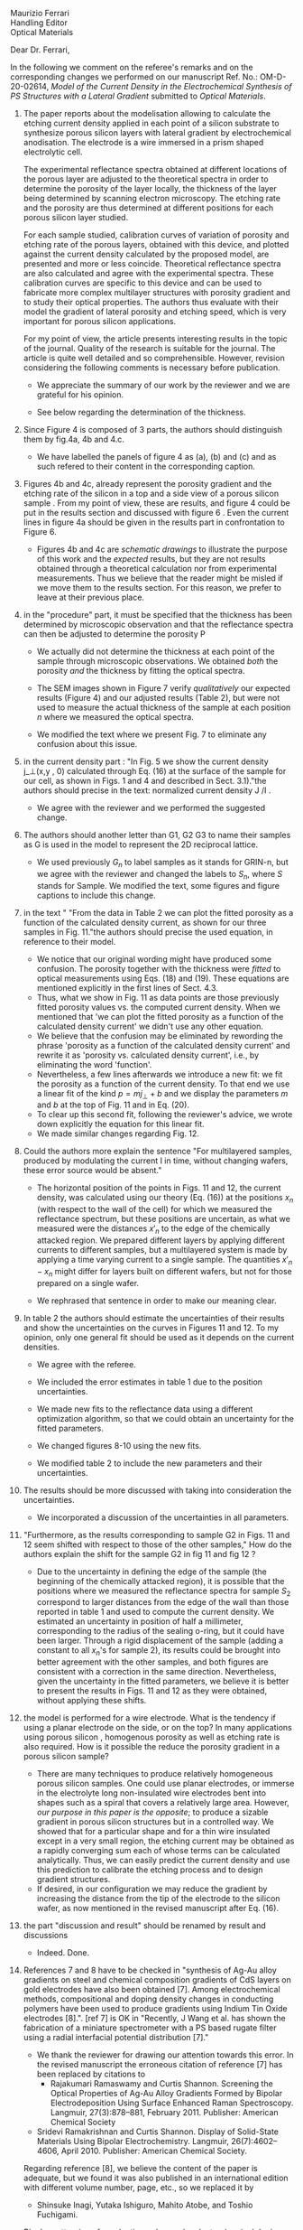 #+OPTIONS: toc:nil
#+LATEX_HEADER: \usepackage{bm}

\noindent
Maurizio Ferrari\\
Handling Editor\\
Optical Materials


\noindent Dear Dr. Ferrari,

In the following we comment on the referee's remarks and on the
corresponding changes we performed on our manuscript Ref. No.:  OM-D-20-02614,
/Model of the Current Density in the Electrochemical Synthesis of PS/
/Structures with a Lateral Gradient/ submitted to /Optical Materials/.

1. The paper reports about the modelisation allowing to calculate the
   etching current density applied in each point of a silicon
   substrate to synthesize porous silicon layers with lateral gradient
   by electrochemical anodisation. The electrode is a wire immersed in
   a prism shaped electrolytic cell.

   The experimental reflectance spectra obtained at different
   locations of the porous layer are adjusted to the theoretical
   spectra in order to determine the porosity of the layer locally,
   the thickness of the layer being determined by scanning electron
   microscopy. The etching rate and the porosity are thus determined
   at different positions for each porous silicon layer studied.

   For each sample studied, calibration curves of variation of
   porosity and etching rate of the porous layers, obtained with this
   device, and plotted against the current density calculated by the
   proposed model, are presented and more or less
   coincide. Theoretical reflectance spectra are also calculated and
   agree with the experimental spectra. These calibration curves are
   specific to this device and can be used to fabricate more complex
   multilayer structures with porosity gradient and to study their
   optical properties.  The authors thus evaluate with their model the
   gradient of lateral porosity and etching speed, which is very
   important for porous silicon applications.

   For my point of view, the article presents interesting results in
   the topic of the journal. Quality of the research is suitable for the
   journal. The article is quite well detailed and so
   comprehensible. However, revision considering the following comments
   is necessary before publication.

   - We appreciate the summary of our work by the reviewer and we are
     grateful for his opinion.

   - See below regarding the determination of the thickness.

2. Since Figure 4 is composed of 3 parts, the authors should
   distinguish them by fig.4a, 4b and 4.c.

   - We have labelled the panels of figure 4 as (a), (b) and (c) and
     as such refered to their content in the corresponding caption.

3. Figures 4b and 4c, already represent the porosity gradient and the
   etching rate of the silicon in a top and a side view of a porous
   silicon sample . From my point of view, these are results, and
   figure 4 could be put in the results section and discussed with
   figure 6 . Even the current lines in figure 4a should be given in
   the results part in confrontation to Figure 6.

   - Figures 4b and 4c are /schematic drawings/ to illustrate
     the purpose of this work and
     the /expected/ results, but they are not results obtained through
     a theoretical calculation nor from experimental
     measurements. Thus we believe that the reader might be misled if
     we move them to the results section. For this reason, we prefer
     to leave at their previous place.

4. in the "procedure" part, it must be specified that the thickness
   has been determined by microscopic observation and that the
   reflectance spectra can then be adjusted to determine the porosity
   P

   - We actually did not determine the thickness at each point of the
     sample through microscopic
     observations. We obtained /both/ the porosity /and/ the thickness
     by fitting the optical spectra.

   - The SEM images shown in Figure 7 verify /qualitatively/ our
     expected results (Figure 4) and our adjusted results (Table 2),
     but were not used to measure the actual thickness of the
     sample at each position $n$ where we measured the optical
     spectra.

   - We modified the text where we present Fig. 7 to eliminate any
     confusion about this issue.

5. in the current density part : "In Fig. 5 we show the current
   density j_\perp(x,y , 0) calculated through Eq. (16) at the surface of
   the sample for our cell, as shown in Figs. 1 and 4 and described in
   Sect. 3.1)."the authors should precise in the text: normalized
   current density J /I .

   - We agree with the reviewer and we performed the suggested change.

6. The authors should another letter than G1, G2 G3 to name their
   samples as G is used in the model to represent the 2D reciprocal
   lattice.

   - We used previously $G_n$ to label samples as it stands for GRIN-n, but we agree
     with the reviewer and changed the labels to $S_n$, where $S$ stands
     for Sample. We modified the text, some figures and figure
     captions to include this change.

7. in the text " "From the data in Table 2 we can plot the fitted
   porosity as a function of the calculated density current, as shown
   for our three samples in Fig. 11."the authors should precise the
   used equation, in reference to their model.
   - We notice that our original wording might have produced some
     confusion. The porosity together with the thickness were /fitted/
     to optical measurements using Eqs. (18) and (19). These equations
     are mentioned explicitly in the first lines of Sect. 4.3.
   - Thus, what we show in Fig. 11 as data points are those previously
     fitted porosity values vs. the computed current density.
     When we mentioned that 'we can plot the fitted porosity as a
     function of the calculated density current' we didn't use any
     other equation.
   - We believe that the confusion may be eliminated by rewording the
     phrase 'porosity as a function of the calculated density current'
     and rewrite it as 'porosity vs. calculated density current',
     i.e., by eliminating the word 'function'.
   - Nevertheless, a few lines afterwards we introduce a new fit: we
     fit the porosity as a function of the current density. To that
     end we use a linear fit of the kind $p=mj_\perp+b$ and we display
     the parameters $m$ and $b$ at the top of Fig. 11 and in Eq. (20).
   - To clear up this second fit, following the reviewer's advice, we
     wrote down explicitly the equation for this linear fit.
   - We made similar changes regarding Fig. 12.
8. Could the authors more explain the sentence "For multilayered
   samples, produced by modulating the current I in time, without
   changing wafers, these error source would be absent."

   - The horizontal position of the points in Figs. 11 and 12, the current
     density, was calculated using our theory (Eq. (16)) at the
     positions $x_n$ (with respect to the wall of the cell) for which we
     measured the reflectance spectrum, but these positions are
     uncertain, as what we measured were the distances $x'_n$ to the
     edge of the chemically attacked region. We prepared different
     layers by applying different currents to different samples, but a
     multilayered system is made by applying a time varying current to
     a single sample. The quantities $x'_n-x_n$
     might differ for layers built on different wafers, but not for
     those prepared on a single wafer.

   - We rephrased that sentence in order to make our meaning clear.

9. In table 2 the authors should estimate the uncertainties of their
   results and show the uncertainties on the curves in Figures 11
   and 12. To my opinion, only one general fit should be used as  it
   depends on the current densities.

   - We agree with the referee.

   - We included the error estimates in
     table 1 due to the position uncertainties.

   - We made new fits to the reflectance data using a different
     optimization algorithm, so that we could obtain an uncertainty
     for the fitted parameters.

   - We changed figures 8-10 using the new fits.

   - We modified table 2 to include the new parameters and their uncertainties.

10. The results should be more discussed with taking into consideration the uncertainties.

    - We incorporated a discussion of the uncertainties in all
      parameters.

11. "Furthermore, as the results corresponding to sample G2 in Figs. 11
    and 12 seem shifted with respect to those of the other samples," How
    do the authors explain the shift for the sample G2 in fig 11 and fig
    12 ?
    - Due to the uncertainty in defining the edge of the sample (the beginning of the
      chemically attacked region), it is possible that
      the positions where we measured the reflectance spectra for
      sample $S_2$ correspond to larger distances from the edge of the
      wall than those reported in table 1 and used to compute the
      current density. We estimated an uncertainty in position of half
      a millimeter, corresponding to the radius of the sealing o-ring,
      but it could have been larger. Through a rigid displacement of
      the sample (adding a constant to all $x_n$'s for sample 2), its
      results could be brought into better agreement with the
      other samples, and both figures are consistent with a correction
      in the same direction. Nevertheless, given the uncertainty in
      the fitted parameters, we believe it is better to present the
      results in Figs. 11 and 12 as they were obtained, without
      applying these shifts.

12. the model is performed for a wire electrode. What is the tendency if
    using a planar electrode on the side, or on the top?
	  In many applications using porous silicon , homogenous
    porosity as well as etching rate is also required.
	   How is it possible the reduce the porosity gradient in a
    porous silicon  sample?

    - There are many techniques to produce relatively homogeneous
      porous silicon samples. One could use planar electrodes, or
      immerse in the electrolyte long non-insulated wire electrodes
      bent into shapes such as a spiral that covers a relatively large
      area. However,
      /our purpose in this paper is the opposite/;
      to produce a sizable gradient in porous silicon
      structures but in a controlled way. We showed that for a
      particular shape and for a thin wire insulated except in a very
      small region, the etching current may be obtained as a rapidly
      converging sum each of whose terms can be calculated
      analytically. Thus, we can easily predict the current density and use
      this prediction to calibrate the etching process and to design
      gradient structures.
    - If desired, in our configuration we may reduce the gradient by increasing the
      distance from the tip of the electrode to the silicon wafer, as
      now mentioned in the revised manuscript after Eq. (16).

13. the part "discussion and result" should be renamed by result and discussions
    - Indeed. Done.

14. References 7 and 8 have to be checked in "synthesis of Ag-Au alloy
    gradients on steel and chemical composition gradients of CdS
    layers on gold electrodes have also been obtained [7]. Among
    electrochemical methods, compositional and doping density changes
    in conducting polymers have been used to produce gradients using
    Indium Tin Oxide electrodes [8].". [ref 7] is OK in "Recently, J
    Wang et al. has shown the fabrication of a miniature spectrometer
    with a PS based rugate filter using a radial interfacial potential
    distribution [7]."
    - We thank the reviewer for drawing our attention towards this error.
      In the revised manuscript the erroneous citation of reference
      [7] has been replaced by citations to
      - Rajakumari Ramaswamy and Curtis Shannon. Screening the Optical
        Properties of Ag-Au Alloy Gradients Formed by Bipolar
        Electrodeposition Using Surface Enhanced Raman
        Spectroscopy. Langmuir, 27(3):878–881,
        February 2011. Publisher: American Chemical Society
        # - R.Ramaswamy, C. Shannon, Screening the Optical Properties of
        #  Ag− Au Alloy Gradients Formed by Bipolar Electrodeposition Using
        #  Surface Enhanced Raman Spectroscopy,  Langmuir 2011, 27, 878;
	# ramaswamy_screening_2011
      - Sridevi Ramakrishnan and Curtis Shannon. Display of
        Solid-State Materials Using Bipolar
        Electrochemistry. Langmuir, 26(7):4602–4606,
        April 2010. Publisher: American Chemical Society.
        # - S Ramakrishnan, C. Shannon Display of solid-state materials
        # using bipolar electrochemistry, Langmuir 2010 26, 4602
	# ramakrishnan_display_2010
      Regarding reference [8], we believe the content of the paper is adequate, but
      we found it was also published in an international edition with different
      volume number, page, etc., so we replaced it by
      - Shinsuke Inagi, Yutaka Ishiguro, Mahito Atobe, and Toshio Fuchigami.
	Bipolar patterning of conducting polymers by
	electrochemical doping and reaction.
	Angewandte Chemie International Edition, 49(52):10136–10139, 2010.
	# inagi2010bipolar
      and we kept the correct citation of the previous reference [7].
15. Other references should be added to the reference  12 -for the
    biosensing Porous silicon application in "Applications based on
    porous silicon now cover various fields such as chemical sensors
    and biosensors [12]".
    - The following references have been added:
      - Victor S.-Y. Lin, Kianoush Motesharei, Keiki-Pua S. Dancil,
        Michael J. Sailor, M. Reza Ghadiri.  A Porous Silicon-Based
        Optical Interferometric Biosensor.   Science  1997; 278, 5339,
        840-843 DOI: 10.1126/science.278.5339.840
	# lin_porous_1997
      - Keiki-Pua S. Dancil, Douglas P. Greiner, and
        Michael J. Sailor.  A Porous Silicon Optical Biosensor:
        Detection of Reversible Binding of IgG to a Protein A-Modified
        Surface J. Am. Chem. Soc. 1999, 121, 34, 7925–7930
	https://doi.org/10.1021/ja991421n
	# dancil_porous_1999
16. Other references should be added with the reference 15 to
    illustrate optoelectronics applications: "microelectronics and
    micromechanical systems (MEMS) [13],as well as a range of optical
    [14] and optoelectronic applications [15]."
    - For optoelectronic applications, the following references have been added:
      - F. Namavar Nader M. Kalkhoran, H. P. Maruska,(1993)
        Optoelectronic switching and display device with porous
        silicon (US-5272355A)
	 # namavar_optoelectronic_1993
      - Galkin NG, Tan DT (2017) Mechanisms of visible
        electroluminescence in diode structures on the basis of
        porous silicon: a review. Opt Spectrosc 122(6):919–925
        # galkin_mechanisms_2017
      - Handbook of Porous silicon, Editor L.Canham, Springer
        International Publishing AG Part of Springer Nature 2018
        (Electroluminescence of porous silicon B. Gelloz Pg 487)
        # gelloz_electroluminescence_2018
17. The authors should give more references for the porous silicon
    multilayered structures : waveguide, Bragg reflector,
    Microcavities, Microresonator  "Specifically, the temporal
    variation of the current density results in a variation of porosity
    along the depth, allowing the easy fabrication of different kinds
    [16] of 1D dielectric multilayered structures."
    - The following references have been added :
      # VA:  we cn actually remove the existing reference 16 as it is
      # more about computational schemes
      # LM: Better not make more changes, and just follow the
      # reviewers advice.
      - D. Ariza, L. M. Gaggero, V.Agarwal 2012 White metal-like
        omnidirectional mirror from porous silicon dielectric
        multilayers Appl. Phys. Lett. 101, 031119 (2012);
        https://doi.org/10.1063/1.4738765
        # ariza-flores_white_2012
      - M Ghullinyan, C.J. Oton, Z. Gaburro, P.Bettotti, L. Pavesi
        Porous silicon free standing coupled
        microcavities. Appl. Phys. Lett. 82, 1550 (2003);
        https://doi.org/10.1063/1.1559949
        # ghulinyan_porous_2003
      - P.Girault, P.Azuelos, N.Lorrain, L.Poffo, J.Lemaitre,
        P.Pirasteh, I.Hardya, M.Thual, M.Guendouz, J.Charrier,
        Porous silicon micro-resonator implemented by standard
        photolithography process for sensing application.  Optical
        Materials  72, 2017, 596-601
        # girault_porous_2017,
18. The reference 19 is not adapted ".The resulting porous surface can
    have pore sizes ranging from a few nanometers to few micrometers
    [19]."
    - The reference [19] has been changed to
      - Leigh Canham. Routes of Formation for Porous Silicon. In Leigh
        Canham, editor, Handbook of Porous Silicon, pages
        3–11. Springer International Publishing, Cham, 2018.
      #+begin_comment
      - Handbook of porous silicon, Editor L.Canham; Chapter : Routes
        of formation of porous silicon- Leigh Canham, pg 4; ISBN
        978-3-319-71381-6; Springer International Publishing
        Switzerland 2014
	# canham_routes_2018
	# Actualizar con la realmente usada.
      #+end_comment
19. Many typo errors have to be corrected
    - We corrected many typographical errors.
20. The quality text should be improved. The authors should use the
    passive form instead of we….
    - We corrected some mistakes and tried to imporove the quality of
      the text.
    - We prefer the use of the active form over the passive form, as it
      yields simpler, more concise and direct texts that are easier to
      follow.
    - We believe the use of the passive or active forms is a matter
      style, and we don't believe one of them is correct and the other
      wrong, though we found several guides that recommend the use of
      an active voice for ordinary writing and also for scientific papers.
    - We didn't find a recommendation for either one or the other form
      in the Guides for Authors of the journal.
    - Nevertheless, we would be glad and willing to change
      our manuscript to the passive voice if that is the editorial
      opinion.
      # Did we change it?

In summary, we have addressed all of the reviewers comments and made
changes to the manuscript based on most of his recommendations, which
we believe were beneficial.
We have highlighted the differences between the current and the
previous version of our manuscript. We
believe that, as stated by the reviewer, the paper contains
interesting results of suitable quality, they are presented with
appropriate detail and we believe they should be of interest and
useful to the readership of the journal.


Yours truly,

W: Luis Mochán
